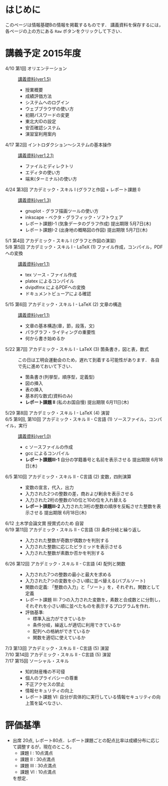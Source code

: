 * はじめに
このページは情報基礎Bの情報を掲載するものです．
講義資料を保存するには，各ページの上の方にある =Raw= ボタンをクリックして下さい．

[[file:fig/raw_button.png]]

* 講義予定 2015年度
- 4/10 第1回 オリエンテーション :: [[file:ICL_B-01orientation-ver1_5.pdf][講義資料(ver1.5)]]
  - 授業概要
  - 成績評価方法
  - システムへのログイン
  - ウェブブラウザの使い方
  - 初期パスワードの変更
  - 東北大IDの設定
  - 安否確認システム
  - 演習室利用案内
- 4/17 第2回 イントロダクション〜システムの基本操作 :: [[file:ICL_B-02introduction-ver1_2_1.pdf][講義資料(ver1.2.1)]]
  - ファイルとディレクトリ
  - エディタの使い方
  - 端末(ターミナル)の使い方
- 4/24 第3回 アカデミック・スキル I (グラフと作図 + レポート課題 I) :: [[file:ICL_B-03academic_skill_I_1-ver1_3.pdf][講義資料(ver1.3)]]
  - gnuplot - グラフ描画ツールの使い方
  - inkscape - ベクタ・グラフィック・ソフトウェア
  - レポート課題I-1 (気象データのグラフ作成) 提出期限 5月7日(木)
  - レポート課題I-2 (出身地の概略図の作図) 提出期限 5月7日(木)
- 5/1 第4回 アカデミック・スキル I (グラフと作図の演習) :: 
- 5/8 第5回 アカデミック・スキル I - LaTeX (1) ファイル作成，コンパイル，PDFへの変換 :: [[file:ICL_B-05academic_skill_I_2-ver1_1.pdf][講義資料(ver1.1)]]
  - tex ソース・ファイル作成
  - platex によるコンパイル
  - dvipdfmx によるPDFへの変換
  - ドキュメントビューアによる確認
- 5/15 第6回 アカデミック・スキル I - LaTeX (2) 文章の構造 :: [[file:ICL_B-06academic_skill_I_3-ver1_1.pdf][講義資料(ver1.1)]]
  - 文章の基本構造(章，節，段落，文)
  - パラグラフ・ライティングの重要性
  - 何から書き始めるか
- 5/22 第7回 アカデミック・スキル I - LaTeX (3) 箇条書き，図と表，数式 ::
     この日は工明会運動会のため，遅れて到着する可能性があります．
     各自で先に進めておいて下さい．
  - 箇条書き(列挙型，順序型，定義型)
  - 図の挿入
  - 表の挿入
  - 基本的な数式(資料のみ)
  - *レポート課題 II* (私のお国自慢) 提出期限 6月11日(木)
- 5/29 第8回 アカデミック・スキル I - LaTeX (4) 演習 :: 

- 6/5 第9回, 第10回 アカデミック・スキル II - C言語 (1) ソースファイル，コンパイル，実行 :: [[file:ICL_B-09-10academic_skill_II_1-ver1_0.pdf][講義資料(ver1.0)]]
  - c ソースファイルの作成
  - gcc によるコンパイル
  - *レポート課題III-1* 自分の学籍番号と名前を表示させる 提出期限 6月18日(木)

- 6/5 第10回 アカデミック・スキル II - C言語 (2) 変数，四則演算 :: 
  - 変数の宣言，代入，出力
  - 入力された2つの整数の差，商および剰余を表示させる
  - 入力された2桁の整数の1の位と10の位を入れ替える
  - *レポート課題III-2* 入力された3桁の整数の順序を反転させた整数を表示させる 提出期限 6月18日(木)

- 6/12 土木学会論文賞 授賞式のため 自習 :: 

- 6/19 第11回 アカデミック・スキル II - C言語 (3) 条件分岐と繰り返し ::
  - 入力された整数が奇数が偶数かを判別する
  - 入力された整数に応じたピラミッドを表示させる
  - 入力された整数が素数か否かを判別する

- 6/26 第12回 アカデミック・スキル II - C言語 (4) 配列と関数 :: 
  - 入力された7つの整数の最小と最大を求める
  - 入力された7つの変数を小さい順に並べ替える(バブルソート)
  - 関数の定義: 「整数の入力」と「ソート」を，それぞれ，関数として定義
  - レポート課題 III: 7つの入力された変数を，素数と合成数とに分割し，それぞれを小さい順に並べたものを表示するプログラムを作れ．
  - 評価基準:
    - 標準入出力ができているか
    - 条件分岐，繰返しが適切に利用できているか
    - 配列への格納ができているか
    - 関数を適切に使えているか

- 7/3 第13回 アカデミック・スキル II - C言語 (5) 演習 :: 
- 7/10 第14回 アカデミック・スキル II - C言語 (5) 演習 :: 

- 7/17 第15回 ソーシャル・スキル :: 
  - 知的財産権の不可侵
  - 個人のプライバシーの尊重
  - 不正アクセスの禁止
  - 情報セキュリティの向上
  - レポート課題 VI: 自分が具体的に実行している情報セキュリティの向上策を延べなさい．

* 評価基準
- 出席 20点, レポート80点．レポート課題ごとの配点比率は成績分布に応じて調整するが，現在のところ，
  - 課題 I : 10点満点
  - 課題 II : 30点満点
  - 課題 III : 30点満点
  - 課題 VI : 10点満点
  を想定．
